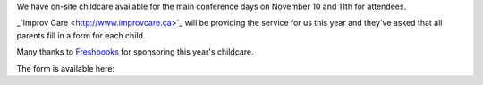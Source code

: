 .. title: Childcare for PyCon Canada 2018
.. slug: childcare
.. date: 2018-10-27 20:27:22 UTC+04:00
.. type: text



We have on-site childcare available for the main conference days on November 10 and 11th for attendees. 

_`Improv Care <http://www.improvcare.ca>`_ will be providing the service for us this year and they've asked that all parents fill in a form for each child.

Many thanks to `Freshbooks <https://freshbooks.com>`_ for sponsoring this year's childcare. 

The form is available here: 

.. raw:: html

  <a class="btn btn-lg btn-primary" href="https://goo.gl/forms/1nvhMZoeETXm91Z82">Childcare Intake Form for PyCon Canada</a>
